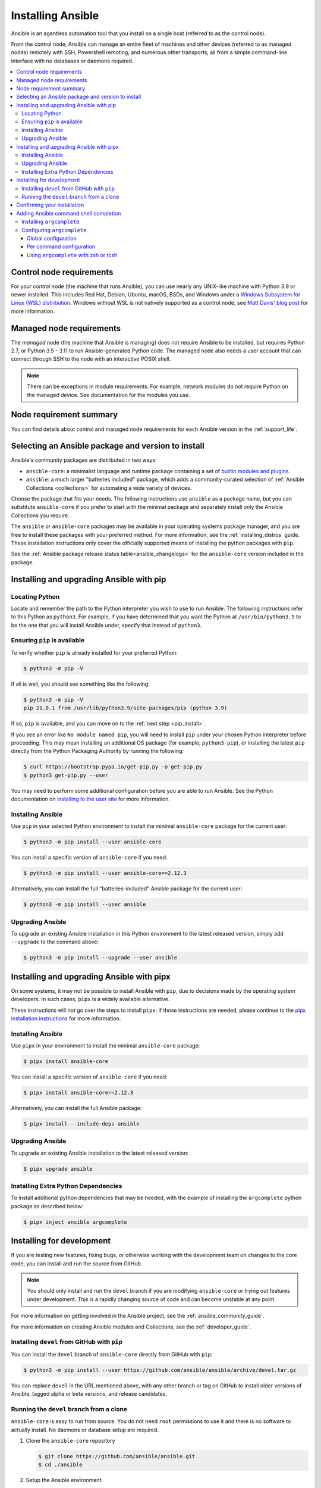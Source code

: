 .. _installation_guide:
.. _intro_installation_guide:

******************
Installing Ansible
******************

Ansible is an agentless automation tool that you install on a single host (referred to as the control node).

From the control node, Ansible can manage an entire fleet of machines and other devices (referred to as managed nodes) remotely with SSH, Powershell remoting, and numerous other transports, all from a simple command-line interface with no databases or daemons required.

.. contents::
  :local:

.. _control_node_requirements:

Control node requirements
=========================

For your *control* node (the machine that runs Ansible), you can use nearly any UNIX-like machine with Python 3.9 or newer installed. This includes Red Hat, Debian, Ubuntu, macOS, BSDs, and Windows under a `Windows Subsystem for Linux (WSL) distribution <https://docs.microsoft.com/en-us/windows/wsl/about>`_. Windows without WSL is not natively supported as a control node; see `Matt Davis' blog post <http://blog.rolpdog.com/2020/03/why-no-ansible-controller-for-windows.html>`_ for more information.

.. _managed_node_requirements:

Managed node requirements
=========================

The *managed* node (the machine that Ansible is managing) does not require Ansible to be installed, but requires Python 2.7, or Python 3.5 - 3.11 to run Ansible-generated Python code.
The managed node also needs a user account that can connect through SSH to the node with an interactive POSIX shell.

.. note::

   There can be exceptions in module requirements. For example, network modules do not require Python on the managed device. See documentation for the modules you use.

.. _node_requirements_summary:

Node requirement summary
========================

You can find details about control and managed node requirements for each Ansible version in the :ref:`support_life`.

.. _getting_ansible:

.. _what_version:

Selecting an Ansible package and version to install
====================================================

Ansible's community packages are distributed in two ways:

* ``ansible-core``: a minimalist language and runtime package containing a set of `builtin modules and plugins <https://docs.ansible.com/ansible/latest/collections/ansible/builtin/index.html>`_.
* ``ansible``: a much larger "batteries included" package, which adds a community-curated selection of :ref:`Ansible Collections <collections>` for automating a wide variety of devices.

Choose the package that fits your needs.
The following instructions use ``ansible`` as a package name, but you can substitute ``ansible-core`` if you prefer to start with the minimal package and separately install only the Ansible Collections you require.

The ``ansible`` or ``ansible-core`` packages may be available in your operating systems package manager, and you are free to install these packages with your preferred method. For more information, see the :ref:`installing_distros` guide. These installation instructions only cover the officially supported means of installing the python packages with ``pip``.

See the :ref:`Ansible package release status table<ansible_changelogs>` for the ``ansible-core`` version included in the package.

Installing and upgrading Ansible with pip
=========================================

Locating Python
---------------

Locate and remember the path to the Python interpreter you wish to use to run Ansible. The following instructions refer to this Python  as ``python3``.
For example, if you have determined that you want the Python at ``/usr/bin/python3.9`` to be the one that you will install Ansible under, specify that instead of ``python3``.

Ensuring ``pip`` is available
-----------------------------

To verify whether ``pip`` is already installed for your preferred Python:

.. code-block:: console

    $ python3 -m pip -V

If all is well, you should see something like the following:

.. code-block:: console

    $ python3 -m pip -V
    pip 21.0.1 from /usr/lib/python3.9/site-packages/pip (python 3.9)

If so, ``pip`` is available, and you can move on to the :ref:`next step <pip_install>`.

If you see an error like ``No module named pip``, you will need to install ``pip`` under your chosen Python interpreter before proceeding.
This may mean installing an additional OS package (for example, ``python3-pip``), or installing the latest ``pip`` directly from the Python Packaging Authority by running the following:

.. code-block:: console

    $ curl https://bootstrap.pypa.io/get-pip.py -o get-pip.py
    $ python3 get-pip.py --user

You may need to perform some additional configuration before you are able to run Ansible. See the Python documentation on `installing to the user site`_ for more information.

.. _installing to the user site: https://packaging.python.org/tutorials/installing-packages/#installing-to-the-user-site

.. _pip_install:

Installing Ansible
------------------

Use ``pip`` in your selected Python environment to install the minimal ``ansible-core`` package for the current user:

.. code-block:: console

    $ python3 -m pip install --user ansible-core

You can install a specific version of ``ansible-core`` if you need:

.. code-block:: console

    $ python3 -m pip install --user ansible-core==2.12.3

Alternatively, you can install the full "batteries-included" Ansible package for the current user:

.. code-block:: console

    $ python3 -m pip install --user ansible

.. _pip_upgrade:

Upgrading Ansible
-----------------

To upgrade an existing Ansible installation in this Python environment to the latest released version, simply add ``--upgrade`` to the command above:

.. code-block:: console

    $ python3 -m pip install --upgrade --user ansible

.. _development_install:

Installing and upgrading Ansible with pipx
==========================================

On some systems, it may not be possible to install Ansible with ``pip``, due to decisions made by the operating system developers. In such cases, ``pipx`` is a widely available alternative.

These instructions will not go over the steps to install ``pipx``; if those instructions are needed, please continue to the `pipx installation instructions`_ for more information.

.. _pipx installation instructions: https://pypa.github.io/pipx/installation/

.. _pipx_install:

Installing Ansible
------------------

Use ``pipx`` in your environment to install the minimal ``ansible-core`` package:

.. code-block:: console

    $ pipx install ansible-core

You can install a specific version of ``ansible-core`` if you need:

.. code-block:: console

    $ pipx install ansible-core==2.12.3

Alternatively, you can install the full Ansible package:

.. code-block:: console

    $ pipx install --include-deps ansible

.. _pipx_upgrade:

Upgrading Ansible
-----------------

To upgrade an existing Ansible installation to the latest released version:

.. code-block:: console

    $ pipx upgrade ansible

.. _pipx_inject:

Installing Extra Python Dependencies
------------------------------------

To install additional python dependencies that may be needed, with the example of installing the ``argcomplete`` python package as described below:

.. code-block:: console

    $ pipx inject ansible argcomplete

Installing for development
==========================

If you are testing new features, fixing bugs, or otherwise working with the development team on changes to the core code, you can install and run the source from GitHub.

.. note::

    You should only install and run the ``devel`` branch if you are modifying ``ansible-core`` or trying out features under development. This is a rapidly changing source of code and can become unstable at any point.

For more information on getting involved in the Ansible project, see the :ref:`ansible_community_guide`.

For more information on creating Ansible modules and Collections, see the :ref:`developer_guide`.

.. _from_pip_devel:

Installing ``devel`` from GitHub with ``pip``
---------------------------------------------

You can install the ``devel`` branch of ``ansible-core`` directly from GitHub with ``pip``:

.. code-block:: console

    $ python3 -m pip install --user https://github.com/ansible/ansible/archive/devel.tar.gz

You can replace ``devel`` in the URL mentioned above, with any other branch or tag on GitHub to install older versions of Ansible, tagged alpha or beta versions, and release candidates.

.. _from_source:

Running the ``devel`` branch from a clone
-----------------------------------------

``ansible-core`` is easy to run from source. You do not need ``root`` permissions to use it and there is no software to actually install. No daemons or database setup are required.

#. Clone the ``ansible-core`` repository

   .. code-block:: console

      $ git clone https://github.com/ansible/ansible.git
      $ cd ./ansible

#. Setup the Ansible environment

   * Using Bash

     .. code-block:: console

        $ source ./hacking/env-setup

   * Using Fish

     .. code-block:: console

        $ source ./hacking/env-setup.fish

   * To suppress spurious warnings/errors, use ``-q``

     .. code-block:: console

        $ source ./hacking/env-setup -q

#. Install Python dependencies

   .. code-block:: console

      $ python3 -m pip install --user -r ./requirements.txt

#. Update the ``devel`` branch of ``ansible-core`` on your local machine

   Use pull-with-rebase so any local changes are replayed.

   .. code-block:: console

      $ git pull --rebase

.. _shell_completion:

Confirming your installation
============================

You can test that Ansible is installed correctly by checking the version:

.. code-block:: console

    $ ansible --version

The version displayed by this command is for the associated ``ansible-core`` package that has been installed.

To check the version of the ``ansible`` package that has been installed:

.. code-block:: console

    $ ansible-community --version

Adding Ansible command shell completion
=======================================

You can add shell completion of the Ansible command line utilities by installing an optional dependency called ``argcomplete``. It supports bash, and has limited support for zsh and tcsh.

For more information about installation and configuration, see the `argcomplete documentation <https://kislyuk.github.io/argcomplete/>`_.

Installing ``argcomplete``
--------------------------

If you chose the ``pip`` installation instructions:

.. code-block:: console

    $ python3 -m pip install --user argcomplete

If you chose the ``pipx`` installation instructions:

.. code-block:: console

    $ pipx inject ansible argcomplete

Configuring ``argcomplete``
---------------------------

There are 2 ways to configure ``argcomplete`` to allow shell completion of the Ansible command line utilities: globally or per command.

Global configuration
^^^^^^^^^^^^^^^^^^^^

Global completion requires bash 4.2.

.. code-block:: console

    $ activate-global-python-argcomplete --user

This will write a bash completion file to a user location. Use ``--dest`` to change the location or ``sudo`` to set up the completion globally.

Per command configuration
^^^^^^^^^^^^^^^^^^^^^^^^^

If you do not have bash 4.2, you must register each script independently.

.. code-block:: console

    $ eval $(register-python-argcomplete ansible)
    $ eval $(register-python-argcomplete ansible-config)
    $ eval $(register-python-argcomplete ansible-console)
    $ eval $(register-python-argcomplete ansible-doc)
    $ eval $(register-python-argcomplete ansible-galaxy)
    $ eval $(register-python-argcomplete ansible-inventory)
    $ eval $(register-python-argcomplete ansible-playbook)
    $ eval $(register-python-argcomplete ansible-pull)
    $ eval $(register-python-argcomplete ansible-vault)

You should place the above commands into your shells profile file such as ``~/.profile`` or ``~/.bash_profile``.

Using ``argcomplete`` with zsh or tcsh
^^^^^^^^^^^^^^^^^^^^^^^^^^^^^^^^^^^^^^

See the `argcomplete documentation <https://kislyuk.github.io/argcomplete/>`_.


.. seealso::

   :ref:`intro_adhoc`
       Examples of basic commands
   :ref:`working_with_playbooks`
       Learning ansible's configuration management language
   :ref:`installation_faqs`
       Ansible Installation related to FAQs
   `Mailing List <https://groups.google.com/group/ansible-project>`_
       Questions? Help? Ideas?  Stop by the list on Google Groups
   :ref:`communication_irc`
       How to join Ansible chat channels
